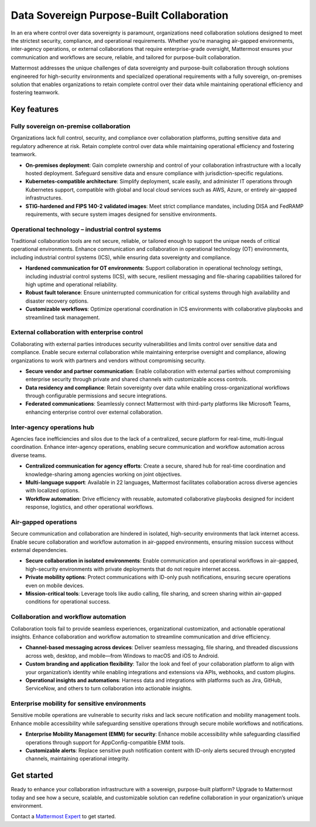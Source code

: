 Data Sovereign Purpose-Built Collaboration
==========================================

In an era where control over data sovereignty is paramount, organizations need collaboration solutions designed to meet the strictest security, compliance, and operational requirements. Whether you’re managing air-gapped environments, inter-agency operations, or external collaborations that require enterprise-grade oversight, Mattermost ensures your communication and workflows are secure, reliable, and tailored for purpose-built collaboration. 

Mattermost addresses the unique challenges of data sovereignty and purpose-built collaboration through solutions engineered for high-security environments and specialized operational requirements with a fully sovereign, on-premises solution that enables organizations to retain complete control over their data while maintaining operational efficiency and fostering teamwork.

Key features
-------------

Fully sovereign on-premise collaboration
~~~~~~~~~~~~~~~~~~~~~~~~~~~~~~~~~~~~~~~~~

Organizations lack full control, security, and compliance over collaboration platforms, putting sensitive data and regulatory adherence at risk. Retain complete control over data while maintaining operational efficiency and fostering teamwork.

- **On-premises deployment**: Gain complete ownership and control of your collaboration infrastructure with a locally hosted deployment. Safeguard sensitive data and ensure compliance with jurisdiction-specific regulations.

- **Kubernetes-compatible architecture**: Simplify deployment, scale easily, and administer IT operations through Kubernetes support, compatible with global and local cloud services such as AWS, Azure, or entirely air-gapped infrastructures.

- **STIG-hardened and FIPS 140-2 validated images**: Meet strict compliance mandates, including DISA and FedRAMP requirements, with secure system images designed for sensitive environments.

Operational technology – industrial control systems
~~~~~~~~~~~~~~~~~~~~~~~~~~~~~~~~~~~~~~~~~~~~~~~~~~~

Traditional collaboration tools are not secure, reliable, or tailored enough to support the unique needs of critical operational environments. Enhance communication and collaboration in operational technology (OT) environments, including industrial control systems (ICS), while ensuring data sovereignty and compliance.

- **Hardened communication for OT environments**: Support collaboration in operational technology settings, including industrial control systems (ICS), with secure, resilient messaging and file-sharing capabilities tailored for high uptime and operational reliability.

- **Robust fault tolerance**: Ensure uninterrupted communication for critical systems through high availability and disaster recovery options.

- **Customizable workflows**: Optimize operational coordination in ICS environments with collaborative playbooks and streamlined task management.

External collaboration with enterprise control
~~~~~~~~~~~~~~~~~~~~~~~~~~~~~~~~~~~~~~~~~~~~~~~

Collaborating with external parties introduces security vulnerabilities and limits control over sensitive data and compliance. Enable secure external collaboration while maintaining enterprise oversight and compliance, allowing organizations to work with partners and vendors without compromising security.

- **Secure vendor and partner communication**: Enable collaboration with external parties without compromising enterprise security through private and shared channels with customizable access controls.

- **Data residency and compliance**: Retain sovereignty over data while enabling cross-organizational workflows through configurable permissions and secure integrations.

- **Federated communications**: Seamlessly connect Mattermost with third-party platforms like Microsoft Teams, enhancing enterprise control over external collaboration.

Inter-agency operations hub
~~~~~~~~~~~~~~~~~~~~~~~~~~~~

Agencies face inefficiencies and silos due to the lack of a centralized, secure platform for real-time, multi-lingual coordination. Enhance inter-agency operations, enabling secure communication and workflow automation across diverse teams.

- **Centralized communication for agency efforts**: Create a secure, shared hub for real-time coordination and knowledge-sharing among agencies working on joint objectives.

- **Multi-language support**: Available in 22 languages, Mattermost facilitates collaboration across diverse agencies with localized options.

- **Workflow automation**: Drive efficiency with reusable, automated collaborative playbooks designed for incident response, logistics, and other operational workflows.

Air-gapped operations
~~~~~~~~~~~~~~~~~~~~~~

Secure communication and collaboration are hindered in isolated, high-security environments that lack internet access. Enable secure collaboration and workflow automation in air-gapped environments, ensuring mission success without external dependencies.

- **Secure collaboration in isolated environments**: Enable communication and operational workflows in air-gapped, high-security environments with private deployments that do not require internet access.

- **Private mobility options**: Protect communications with ID-only push notifications, ensuring secure operations even on mobile devices.

- **Mission-critical tools**: Leverage tools like audio calling, file sharing, and screen sharing within air-gapped conditions for operational success.

Collaboration and workflow automation
~~~~~~~~~~~~~~~~~~~~~~~~~~~~~~~~~~~~~

Collaboration tools fail to provide seamless experiences, organizational customization, and actionable operational insights. Enhance collaboration and workflow automation to streamline communication and drive efficiency.

- **Channel-based messaging across devices**: Deliver seamless messaging, file sharing, and threaded discussions across web, desktop, and mobile—from Windows to macOS and iOS to Android.

- **Custom branding and application flexibility**: Tailor the look and feel of your collaboration platform to align with your organization’s identity while enabling integrations and extensions via APIs, webhooks, and custom plugins.

- **Operational insights and automations**: Harness data and integrations with platforms such as Jira, GitHub, ServiceNow, and others to turn collaboration into actionable insights.

Enterprise mobility for sensitive environments
~~~~~~~~~~~~~~~~~~~~~~~~~~~~~~~~~~~~~~~~~~~~~~~

Sensitive mobile operations are vulnerable to security risks and lack secure notification and mobility management tools. Enhance mobile accessibility while safeguarding sensitive operations through secure mobile workflows and notifications.

- **Enterprise Mobility Management (EMM) for security**: Enhance mobile accessibility while safeguarding classified operations through support for AppConfig-compatible EMM tools.

- **Customizable alerts**: Replace sensitive push notification content with ID-only alerts secured through encrypted channels, maintaining operational integrity.

Get started
------------

Ready to enhance your collaboration infrastructure with a sovereign, purpose-built platform? Upgrade to Mattermost today and see how a secure, scalable, and customizable solution can redefine collaboration in your organization’s unique environment.

Contact a `Mattermost Expert <https://mattermost.com/contact-sales/>`_ to get started.